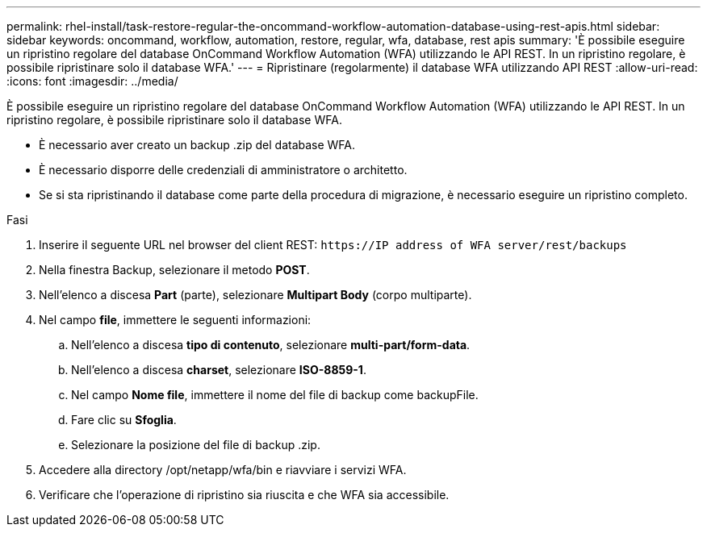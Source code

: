---
permalink: rhel-install/task-restore-regular-the-oncommand-workflow-automation-database-using-rest-apis.html 
sidebar: sidebar 
keywords: oncommand, workflow, automation, restore, regular, wfa, database, rest apis 
summary: 'È possibile eseguire un ripristino regolare del database OnCommand Workflow Automation (WFA) utilizzando le API REST. In un ripristino regolare, è possibile ripristinare solo il database WFA.' 
---
= Ripristinare (regolarmente) il database WFA utilizzando API REST
:allow-uri-read: 
:icons: font
:imagesdir: ../media/


[role="lead"]
È possibile eseguire un ripristino regolare del database OnCommand Workflow Automation (WFA) utilizzando le API REST. In un ripristino regolare, è possibile ripristinare solo il database WFA.

* È necessario aver creato un backup .zip del database WFA.
* È necessario disporre delle credenziali di amministratore o architetto.
* Se si sta ripristinando il database come parte della procedura di migrazione, è necessario eseguire un ripristino completo.


.Fasi
. Inserire il seguente URL nel browser del client REST: `+https://IP address of WFA server/rest/backups+`
. Nella finestra Backup, selezionare il metodo *POST*.
. Nell'elenco a discesa *Part* (parte), selezionare *Multipart Body* (corpo multiparte).
. Nel campo *file*, immettere le seguenti informazioni:
+
.. Nell'elenco a discesa *tipo di contenuto*, selezionare *multi-part/form-data*.
.. Nell'elenco a discesa *charset*, selezionare *ISO-8859-1*.
.. Nel campo **Nome file**, immettere il nome del file di backup come backupFile.
.. Fare clic su *Sfoglia*.
.. Selezionare la posizione del file di backup .zip.


. Accedere alla directory /opt/netapp/wfa/bin e riavviare i servizi WFA.
. Verificare che l'operazione di ripristino sia riuscita e che WFA sia accessibile.

